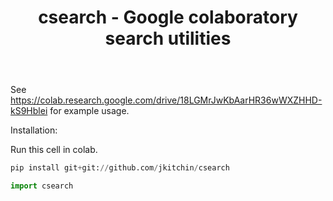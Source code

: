 #+title: csearch - Google colaboratory search utilities

See https://colab.research.google.com/drive/18LGMrJwKbAarHR36wWXZHHD-kS9Hblei for example usage.

Installation:

Run this cell in colab.

#+BEGIN_SRC python
pip install git+git://github.com/jkitchin/csearch
#+END_SRC

#+RESULTS:

#+BEGIN_SRC python
import csearch
#+END_SRC
